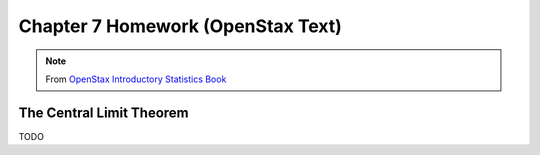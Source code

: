 .. _chapter_seven_openstax_homework:

==================================
Chapter 7 Homework (OpenStax Text) 
==================================

.. note:: 

    From `OpenStax Introductory Statistics Book <https://openstax.org/details/books/introductory-statistics>`_
    
The Central Limit Theorem
=========================

TODO